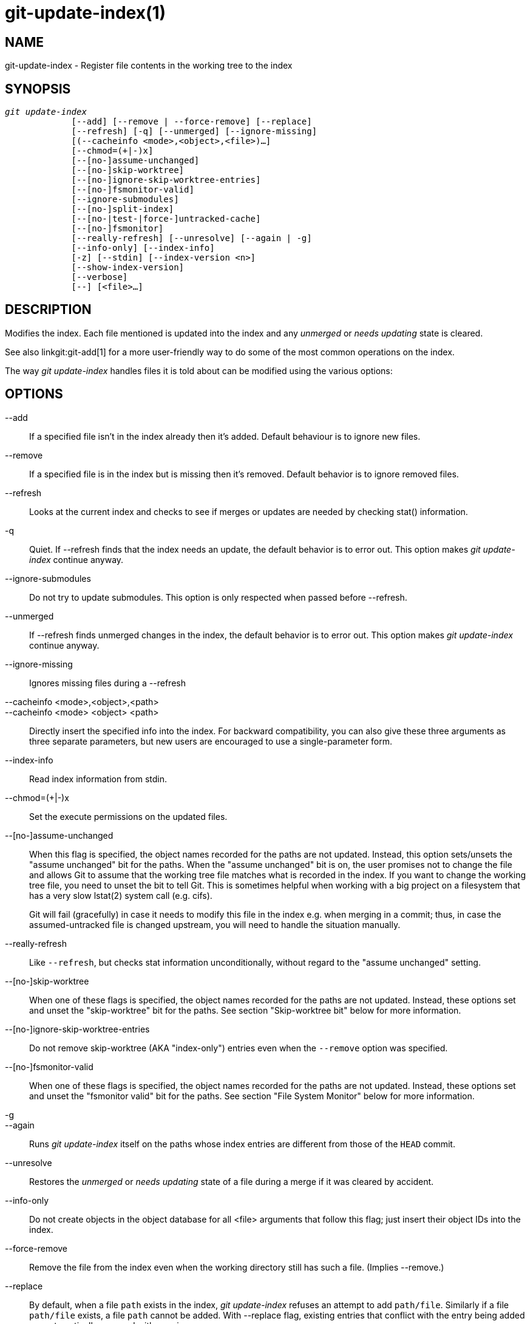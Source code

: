 git-update-index(1)
===================

NAME
----
git-update-index - Register file contents in the working tree to the index


SYNOPSIS
--------
[verse]
'git update-index'
	     [--add] [--remove | --force-remove] [--replace]
	     [--refresh] [-q] [--unmerged] [--ignore-missing]
	     [(--cacheinfo <mode>,<object>,<file>)...]
	     [--chmod=(+|-)x]
	     [--[no-]assume-unchanged]
	     [--[no-]skip-worktree]
	     [--[no-]ignore-skip-worktree-entries]
	     [--[no-]fsmonitor-valid]
	     [--ignore-submodules]
	     [--[no-]split-index]
	     [--[no-|test-|force-]untracked-cache]
	     [--[no-]fsmonitor]
	     [--really-refresh] [--unresolve] [--again | -g]
	     [--info-only] [--index-info]
	     [-z] [--stdin] [--index-version <n>]
	     [--show-index-version]
	     [--verbose]
	     [--] [<file>...]

DESCRIPTION
-----------
Modifies the index. Each file mentioned is updated into the index and
any 'unmerged' or 'needs updating' state is cleared.

See also linkgit:git-add[1] for a more user-friendly way to do some of
the most common operations on the index.

The way 'git update-index' handles files it is told about can be modified
using the various options:

OPTIONS
-------
--add::
	If a specified file isn't in the index already then it's
	added.
	Default behaviour is to ignore new files.

--remove::
	If a specified file is in the index but is missing then it's
	removed.
	Default behavior is to ignore removed files.

--refresh::
	Looks at the current index and checks to see if merges or
	updates are needed by checking stat() information.

-q::
        Quiet.  If --refresh finds that the index needs an update, the
        default behavior is to error out.  This option makes
	'git update-index' continue anyway.

--ignore-submodules::
	Do not try to update submodules.  This option is only respected
	when passed before --refresh.

--unmerged::
        If --refresh finds unmerged changes in the index, the default
	behavior is to error out.  This option makes 'git update-index'
        continue anyway.

--ignore-missing::
	Ignores missing files during a --refresh

--cacheinfo <mode>,<object>,<path>::
--cacheinfo <mode> <object> <path>::
	Directly insert the specified info into the index.  For
	backward compatibility, you can also give these three
	arguments as three separate parameters, but new users are
	encouraged to use a single-parameter form.

--index-info::
        Read index information from stdin.

--chmod=(+|-)x::
        Set the execute permissions on the updated files.

--[no-]assume-unchanged::
	When this flag is specified, the object names recorded
	for the paths are not updated.  Instead, this option
	sets/unsets the "assume unchanged" bit for the
	paths.  When the "assume unchanged" bit is on, the user
	promises not to change the file and allows Git to assume
	that the working tree file matches what is recorded in
	the index.  If you want to change the working tree file,
	you need to unset the bit to tell Git.  This is
	sometimes helpful when working with a big project on a
	filesystem that has a very slow lstat(2) system call
	(e.g. cifs).
+
Git will fail (gracefully) in case it needs to modify this file
in the index e.g. when merging in a commit;
thus, in case the assumed-untracked file is changed upstream,
you will need to handle the situation manually.

--really-refresh::
	Like `--refresh`, but checks stat information unconditionally,
	without regard to the "assume unchanged" setting.

--[no-]skip-worktree::
	When one of these flags is specified, the object names recorded
	for the paths are not updated. Instead, these options
	set and unset the "skip-worktree" bit for the paths. See
	section "Skip-worktree bit" below for more information.


--[no-]ignore-skip-worktree-entries::
	Do not remove skip-worktree (AKA "index-only") entries even when
	the `--remove` option was specified.

--[no-]fsmonitor-valid::
	When one of these flags is specified, the object names recorded
	for the paths are not updated. Instead, these options
	set and unset the "fsmonitor valid" bit for the paths. See
	section "File System Monitor" below for more information.

-g::
--again::
	Runs 'git update-index' itself on the paths whose index
	entries are different from those of the `HEAD` commit.

--unresolve::
	Restores the 'unmerged' or 'needs updating' state of a
	file during a merge if it was cleared by accident.

--info-only::
	Do not create objects in the object database for all
	<file> arguments that follow this flag; just insert
	their object IDs into the index.

--force-remove::
	Remove the file from the index even when the working directory
	still has such a file. (Implies --remove.)

--replace::
	By default, when a file `path` exists in the index,
	'git update-index' refuses an attempt to add `path/file`.
	Similarly if a file `path/file` exists, a file `path`
	cannot be added.  With --replace flag, existing entries
	that conflict with the entry being added are
	automatically removed with warning messages.

--stdin::
	Instead of taking a list of paths from the command line,
	read a list of paths from the standard input.  Paths are
	separated by LF (i.e. one path per line) by default.

--verbose::
	Report what is being added and removed from the index.

--index-version <n>::
	Write the resulting index out in the named on-disk format version.
	Supported versions are 2, 3, and 4. The current default version is 2
	or 3, depending on whether extra features are used, such as
	`git add -N`.  With `--verbose`, also report the version the index
	file uses before and after this command.
+
Version 4 performs a simple pathname compression that reduces index
size by 30%-50% on large repositories, which results in faster load
time.  Git supports it since version 1.8.0, released in October 2012,
and support for it was added to libgit2 in 2016 and to JGit in 2020.
Older versions of this manual page called it "relatively young", but
it should be considered mature technology these days.

--show-index-version::
	Report the index format version used by the on-disk index file.
	See `--index-version` above.

-z::
	Only meaningful with `--stdin` or `--index-info`; paths are
	separated with NUL character instead of LF.

--split-index::
--no-split-index::
	Enable or disable split index mode. If split-index mode is
	already enabled and `--split-index` is given again, all
	changes in $GIT_DIR/index are pushed back to the shared index
	file.
+
These options take effect whatever the value of the `core.splitIndex`
configuration variable (see linkgit:git-config[1]). But a warning is
emitted when the change goes against the configured value, as the
configured value will take effect next time the index is read and this
will remove the intended effect of the option.

--untracked-cache::
--no-untracked-cache::
	Enable or disable untracked cache feature. Please use
	`--test-untracked-cache` before enabling it.
+
These options take effect whatever the value of the `core.untrackedCache`
configuration variable (see linkgit:git-config[1]). But a warning is
emitted when the change goes against the configured value, as the
configured value will take effect next time the index is read and this
will remove the intended effect of the option.

--test-untracked-cache::
	Only perform tests on the working directory to make sure
	untracked cache can be used. You have to manually enable
	untracked cache using `--untracked-cache` or
	`--force-untracked-cache` or the `core.untrackedCache`
	configuration variable afterwards if you really want to use
	it. If a test fails the exit code is 1 and a message
	explains what is not working as needed, otherwise the exit
	code is 0 and OK is printed.

--force-untracked-cache::
	Same as `--untracked-cache`. Provided for backwards
	compatibility with older versions of Git where
	`--untracked-cache` used to imply `--test-untracked-cache` but
	this option would enable the extension unconditionally.

--fsmonitor::
--no-fsmonitor::
	Enable or disable files system monitor feature. These options
	take effect whatever the value of the `core.fsmonitor`
	configuration variable (see linkgit:git-config[1]). But a warning
	is emitted when the change goes against the configured value, as
	the configured value will take effect next time the index is
	read and this will remove the intended effect of the option.

\--::
	Do not interpret any more arguments as options.

<file>::
	Files to act on.
	Note that files beginning with '.' are discarded. This includes
	`./file` and `dir/./file`. If you don't want this, then use
	cleaner names.
	The same applies to directories ending '/' and paths with '//'

USING --REFRESH
---------------
`--refresh` does not calculate a new sha1 file or bring the index
up to date for mode/content changes. But what it *does* do is to
"re-match" the stat information of a file with the index, so that you
can refresh the index for a file that hasn't been changed but where
the stat entry is out of date.

For example, you'd want to do this after doing a 'git read-tree', to link
up the stat index details with the proper files.

USING --CACHEINFO OR --INFO-ONLY
--------------------------------
`--cacheinfo` is used to register a file that is not in the
current working directory.  This is useful for minimum-checkout
merging.

To pretend you have a file at path with mode and sha1, say:

----------------
$ git update-index --add --cacheinfo <mode>,<sha1>,<path>
----------------

`--info-only` is used to register files without placing them in the object
database.  This is useful for status-only repositories.

Both `--cacheinfo` and `--info-only` behave similarly: the index is updated
but the object database isn't.  `--cacheinfo` is useful when the object is
in the database but the file isn't available locally.  `--info-only` is
useful when the file is available, but you do not wish to update the
object database.


USING --INDEX-INFO
------------------

`--index-info` is a more powerful mechanism that lets you feed
multiple entry definitions from the standard input, and designed
specifically for scripts.  It can take inputs of three formats:

    . mode SP type SP sha1          TAB path
+
This format is to stuff `git ls-tree` output into the index.

    . mode         SP sha1 SP stage TAB path
+
This format is to put higher order stages into the
index file and matches 'git ls-files --stage' output.

    . mode         SP sha1          TAB path
+
This format is no longer produced by any Git command, but is
and will continue to be supported by `update-index --index-info`.

To place a higher stage entry to the index, the path should
first be removed by feeding a mode=0 entry for the path, and
then feeding necessary input lines in the third format.

For example, starting with this index:

------------
$ git ls-files -s
100644 8a1218a1024a212bb3db30becd860315f9f3ac52 0       frotz
------------

you can feed the following input to `--index-info`:

------------
$ git update-index --index-info
0 0000000000000000000000000000000000000000	frotz
100644 8a1218a1024a212bb3db30becd860315f9f3ac52 1	frotz
100755 8a1218a1024a212bb3db30becd860315f9f3ac52 2	frotz
------------

The first line of the input feeds 0 as the mode to remove the
path; the SHA-1 does not matter as long as it is well formatted.
Then the second and third line feeds stage 1 and stage 2 entries
for that path.  After the above, we would end up with this:

------------
$ git ls-files -s
100644 8a1218a1024a212bb3db30becd860315f9f3ac52 1	frotz
100755 8a1218a1024a212bb3db30becd860315f9f3ac52 2	frotz
------------


USING ``ASSUME UNCHANGED'' BIT
------------------------------

Many operations in Git depend on your filesystem to have an
efficient `lstat(2)` implementation, so that `st_mtime`
information for working tree files can be cheaply checked to see
if the file contents have changed from the version recorded in
the index file.  Unfortunately, some filesystems have
inefficient `lstat(2)`.  If your filesystem is one of them, you
can set "assume unchanged" bit to paths you have not changed to
cause Git not to do this check.  Note that setting this bit on a
path does not mean Git will check the contents of the file to
see if it has changed -- it makes Git to omit any checking and
assume it has *not* changed.  When you make changes to working
tree files, you have to explicitly tell Git about it by dropping
"assume unchanged" bit, either before or after you modify them.

In order to set "assume unchanged" bit, use `--assume-unchanged`
option.  To unset, use `--no-assume-unchanged`. To see which files
have the "assume unchanged" bit set, use `git ls-files -v`
(see linkgit:git-ls-files[1]).

The command looks at `core.ignorestat` configuration variable.  When
this is true, paths updated with `git update-index paths...` and
paths updated with other Git commands that update both index and
working tree (e.g. 'git apply --index', 'git checkout-index -u',
and 'git read-tree -u') are automatically marked as "assume
unchanged".  Note that "assume unchanged" bit is *not* set if
`git update-index --refresh` finds the working tree file matches
the index (use `git update-index --really-refresh` if you want
to mark them as "assume unchanged").

Sometimes users confuse the assume-unchanged bit with the
skip-worktree bit.  See the final paragraph in the "Skip-worktree bit"
section below for an explanation of the differences.


EXAMPLES
--------
To update and refresh only the files already checked out:

----------------
$ git checkout-index -n -f -a && git update-index --ignore-missing --refresh
----------------

On an inefficient filesystem with `core.ignorestat` set::
+
------------
$ git update-index --really-refresh              <1>
$ git update-index --no-assume-unchanged foo.c   <2>
$ git diff --name-only                           <3>
$ edit foo.c
$ git diff --name-only                           <4>
M foo.c
$ git update-index foo.c                         <5>
$ git diff --name-only                           <6>
$ edit foo.c
$ git diff --name-only                           <7>
$ git update-index --no-assume-unchanged foo.c   <8>
$ git diff --name-only                           <9>
M foo.c
------------
+
<1> forces lstat(2) to set "assume unchanged" bits for paths that match index.
<2> mark the path to be edited.
<3> this does lstat(2) and finds index matches the path.
<4> this does lstat(2) and finds index does *not* match the path.
<5> registering the new version to index sets "assume unchanged" bit.
<6> and it is assumed unchanged.
<7> even after you edit it.
<8> you can tell about the change after the fact.
<9> now it checks with lstat(2) and finds it has been changed.


SKIP-WORKTREE BIT
-----------------

Skip-worktree bit can be defined in one (long) sentence: Tell git to
avoid writing the file to the working directory when reasonably
possible, and treat the file as unchanged when it is not
present in the working directory.

Note that not all git commands will pay attention to this bit, and
some only partially support it.

The update-index flags and the read-tree capabilities relating to the
skip-worktree bit predated the introduction of the
linkgit:git-sparse-checkout[1] command, which provides a much easier
way to configure and handle the skip-worktree bits.  If you want to
reduce your working tree to only deal with a subset of the files in
the repository, we strongly encourage the use of
linkgit:git-sparse-checkout[1] in preference to the low-level
update-index and read-tree primitives.

The primary purpose of the skip-worktree bit is to enable sparse
checkouts, i.e. to have working directories with only a subset of
paths present.  When the skip-worktree bit is set, Git commands (such
as `switch`, `pull`, `merge`) will avoid writing these files.
However, these commands will sometimes write these files anyway in
important cases such as conflicts during a merge or rebase.  Git
commands will also avoid treating the lack of such files as an
intentional deletion; for example `git add -u` will not stage a
deletion for these files and `git commit -a` will not make a commit
deleting them either.

Although this bit looks similar to assume-unchanged bit, its goal is
different.  The assume-unchanged bit is for leaving the file in the
working tree but having Git omit checking it for changes and presuming
that the file has not been changed (though if it can determine without
stat'ing the file that it has changed, it is free to record the
changes).  skip-worktree tells Git to ignore the absence of the file,
avoid updating it when possible with commands that normally update
much of the working directory (e.g. `checkout`, `switch`, `pull`,
etc.), and not have its absence be recorded in commits.  Note that in
sparse checkouts (setup by `git sparse-checkout` or by configuring
core.sparseCheckout to true), if a file is marked as skip-worktree in
the index but is found in the working tree, Git will clear the
skip-worktree bit for that file.

SPLIT INDEX
-----------

This mode is designed for repositories with very large indexes, and
aims at reducing the time it takes to repeatedly write these indexes.

In this mode, the index is split into two files, $GIT_DIR/index and
$GIT_DIR/sharedindex.<SHA-1>. Changes are accumulated in
$GIT_DIR/index, the split index, while the shared index file contains
all index entries and stays unchanged.

All changes in the split index are pushed back to the shared index
file when the number of entries in the split index reaches a level
specified by the splitIndex.maxPercentChange config variable (see
linkgit:git-config[1]).

Each time a new shared index file is created, the old shared index
files are deleted if their modification time is older than what is
specified by the splitIndex.sharedIndexExpire config variable (see
linkgit:git-config[1]).

To avoid deleting a shared index file that is still used, its
modification time is updated to the current time every time a new split
index based on the shared index file is either created or read from.

UNTRACKED CACHE
---------------

This cache is meant to speed up commands that involve determining
untracked files such as `git status`.

This feature works by recording the mtime of the working tree
directories and then omitting reading directories and stat calls
against files in those directories whose mtime hasn't changed. For
this to work the underlying operating system and file system must
change the `st_mtime` field of directories if files in the directory
are added, modified or deleted.

You can test whether the filesystem supports that with the
`--test-untracked-cache` option. The `--untracked-cache` option used
to implicitly perform that test in older versions of Git, but that's
no longer the case.

If you want to enable (or disable) this feature, it is easier to use
the `core.untrackedCache` configuration variable (see
linkgit:git-config[1]) than using the `--untracked-cache` option to
`git update-index` in each repository, especially if you want to do so
across all repositories you use, because you can set the configuration
variable to `true` (or `false`) in your `$HOME/.gitconfig` just once
and have it affect all repositories you touch.

When the `core.untrackedCache` configuration variable is changed, the
untracked cache is added to or removed from the index the next time a
command reads the index; while when `--[no-|force-]untracked-cache`
are used, the untracked cache is immediately added to or removed from
the index.

Before 2.17, the untracked cache had a bug where replacing a directory
with a symlink to another directory could cause it to incorrectly show
files tracked by git as untracked. See the "status: add a failing test
showing a core.untrackedCache bug" commit to git.git. A workaround for
that is (and this might work for other undiscovered bugs in the
future):

----------------
$ git -c core.untrackedCache=false status
----------------

This bug has also been shown to affect non-symlink cases of replacing
a directory with a file when it comes to the internal structures of
the untracked cache, but no case has been reported where this resulted in
wrong "git status" output.

There are also cases where existing indexes written by git versions
before 2.17 will reference directories that don't exist anymore,
potentially causing many "could not open directory" warnings to be
printed on "git status". These are new warnings for existing issues
that were previously silently discarded.

As with the bug described above the solution is to one-off do a "git
status" run with `core.untrackedCache=false` to flush out the leftover
bad data.

FILE SYSTEM MONITOR
-------------------

This feature is intended to speed up git operations for repos that have
large working directories.

It enables git to work together with a file system monitor (see
linkgit:git-fsmonitor{litdd}daemon[1]
and the
"fsmonitor-watchman" section of linkgit:githooks[5]) that can
inform it as to what files have been modified. This enables git to avoid
having to lstat() every file to find modified files.

When used in conjunction with the untracked cache, it can further improve
performance by avoiding the cost of scanning the entire working directory
looking for new files.

If you want to enable (or disable) this feature, it is easier to use
the `core.fsmonitor` configuration variable (see
linkgit:git-config[1]) than using the `--fsmonitor` option to `git
update-index` in each repository, especially if you want to do so
across all repositories you use, because you can set the configuration
variable in your `$HOME/.gitconfig` just once and have it affect all
repositories you touch.

When the `core.fsmonitor` configuration variable is changed, the
file system monitor is added to or removed from the index the next time
a command reads the index. When `--[no-]fsmonitor` are used, the file
system monitor is immediately added to or removed from the index.

CONFIGURATION
-------------

The command honors `core.filemode` configuration variable.  If
your repository is on a filesystem whose executable bits are
unreliable, this should be set to 'false' (see linkgit:git-config[1]).
This causes the command to ignore differences in file modes recorded
in the index and the file mode on the filesystem if they differ only on
executable bit.   On such an unfortunate filesystem, you may
need to use 'git update-index --chmod='.

Quite similarly, if `core.symlinks` configuration variable is set
to 'false' (see linkgit:git-config[1]), symbolic links are checked out
as plain files, and this command does not modify a recorded file mode
from symbolic link to regular file.

The command looks at `core.ignorestat` configuration variable.  See
'Using "assume unchanged" bit' section above.

The command also looks at `core.trustctime` configuration variable.
It can be useful when the inode change time is regularly modified by
something outside Git (file system crawlers and backup systems use
ctime for marking files processed) (see linkgit:git-config[1]).

The untracked cache extension can be enabled by the
`core.untrackedCache` configuration variable (see
linkgit:git-config[1]).

NOTES
-----

Users often try to use the assume-unchanged and skip-worktree bits
to tell Git to ignore changes to files that are tracked.  This does not
work as expected, since Git may still check working tree files against
the index when performing certain operations.  In general, Git does not
provide a way to ignore changes to tracked files, so alternate solutions
are recommended.

For example, if the file you want to change is some sort of config file,
the repository can include a sample config file that can then be copied
into the ignored name and modified.  The repository can even include a
script to treat the sample file as a template, modifying and copying it
automatically.

SEE ALSO
--------
linkgit:git-config[1],
linkgit:git-add[1],
linkgit:git-ls-files[1]

GIT
---
Part of the linkgit:git[1] suite
